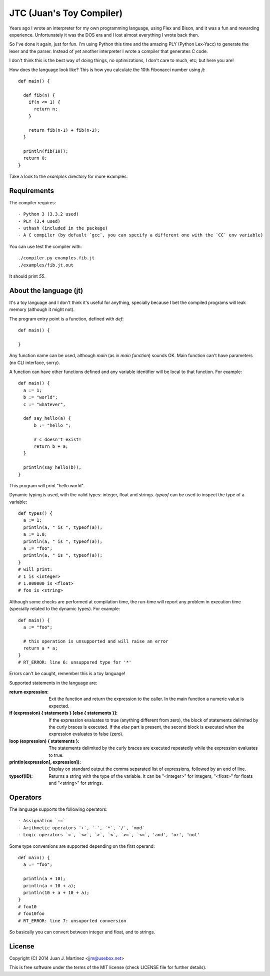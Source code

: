 JTC (Juan's Toy Compiler)
=========================

Years ago I wrote an interpreter for my own programming language, using Flex
and Bison, and it was a fun and rewarding experience. Unfortunately it was the
DOS era and I lost almost everything I wrote back then.

So I've done it again, just for fun. I'm using Python this time and the amazing
PLY (Python Lex-Yacc) to generate the lexer and the parser. Instead of yet another
interpreter I wrote a compiler that generates C code.

I don't think this is the best way of doing things, no optimizations, I don't
care to much, etc; but here you are!

How does the language look like? This is how you calculate the 10th Fibonacci
number using `jt`::

  def main() {

    def fib(n) {
      if(n <= 1) {
        return n;
      }

      return fib(n-1) + fib(n-2);
    }

    println(fib(10));
    return 0;
  }

Take a look to the `examples` directory for more examples.


Requirements
------------

The compiler requires::

- Python 3 (3.3.2 used)
- PLY (3.4 used)
- uthash (included in the package)
- A C compiler (by default `gcc`, you can specify a different one with the `CC` env variable)

You can use test the compiler with::

  ./compiler.py examples.fib.jt
  ./examples/fib.jt.out

It should print `55`.


About the language (jt)
-----------------------

It's a toy language and I don't think it's useful for anything, specially because
I bet the compiled programs will leak memory (although it might not).

The program entry point is a function, defined with `def`::

  def main() {

  }

Any function name can be used, although `main` (as in `main function`) sounds OK. Main
function can't have parameters (no CLI interface, sorry).

A function can have other functions defined and any variable identifier will be local
to that function. For example::

  def main() {
    a := 1;
    b := "world";
    c := "whatever",

    def say_hello(a) {
        b := "hello ";

        # c doesn't exist!
        return b + a;
    }

    println(say_hello(b));
  }

This program will print "hello world".

Dynamic typing is used, with the valid types: integer, float and strings. `typeof` can
be used to inspect the type of a variable::

  def types() {
    a := 1;
    println(a, " is ", typeof(a));
    a := 1.0;
    println(a, " is ", typeof(a));
    a := "foo";
    println(a, " is ", typeof(a));
  }
  # will print:
  # 1 is <integer>
  # 1.000000 is <float>
  # foo is <string>

Although some checks are performed at compilation time, the run-time will report
any problem in execution time (specially related to the dynamic types). For example::

  def main() {
    a := "foo";

    # this operation is unsupported and will raise an error
    return a * a;
  }
  # RT_ERROR: line 6: unsuppored type for '*'

Errors can't be caught, remember this is a toy language!

Supported statements in the language are:

:return expression:
    Exit the function and return the expression to the caller. In the main function
    a numeric value is expected.

:if (expression) { statements } [else { statements }]:
    If the expression evaluates to true (anything different from zero), the block
    of statements delimited by the curly braces is executed. If the `else` part
    is present, the second block is executed when the expression evaluates to
    false (zero).

:loop (expression) { statements }:
    The statements delimited by the curly braces are executed repeatedly while
    the expression evaluates to true.

:println(expression[, expression]):
    Display on standard output the comma separated list of expressions, followed by
    an end of line.

:typeof(ID):
    Returns a string with the type of the variable. It can be "<integer>" for integers,
    "<float>" for floats and "<string>" for strings.


Operators
---------

The language supports the following operators::

- Assignation `:=`
- Arithmetic operators `+`, `-`, `*`, `/`, `mod`
- Logic operators `=`, `<>`, `>`, `<`, `>=`, `<=`, 'and', 'or', 'not'

Some type conversions are supported depending on the first operand::

  def main() {
    a := "foo";

    println(a + 10);
    println(a + 10 + a);
    println(10 + a + 10 + a);
  }
  # foo10
  # foo10foo
  # RT_ERROR: line 7: unsuported conversion

So basically you can convert between integer and float, and to strings.


License
-------

Copyright (C) 2014 Juan J. Martinez <jjm@usebox.net>

This is free software under the terms of the MIT license (check LICENSE file
for further details).

